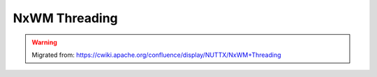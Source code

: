 ==============
NxWM Threading
==============

.. warning:: 
    Migrated from: 
    https://cwiki.apache.org/confluence/display/NUTTX/NxWM+Threading 

.. image:: nxwm_threading_model/nxwm_theading_model_page_0.png
.. image:: nxwm_threading_model/nxwm_theading_model_page_1.png
.. image:: nxwm_threading_model/nxwm_theading_model_page_2.png
.. image:: nxwm_threading_model/nxwm_theading_model_page_3.png
.. image:: nxwm_threading_model/nxwm_theading_model_page_4.png
